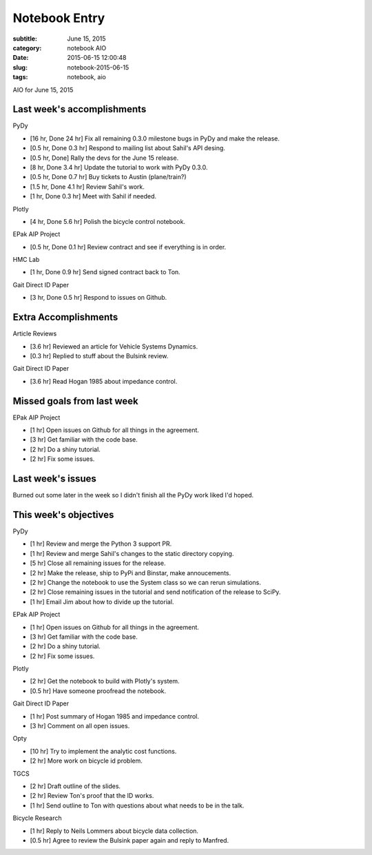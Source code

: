 ==============
Notebook Entry
==============

:subtitle: June 15, 2015
:category: notebook AIO
:date: 2015-06-15 12:00:48
:slug: notebook-2015-06-15
:tags: notebook, aio


AIO for June 15, 2015



Last week's accomplishments
===========================

PyDy

- [16 hr, Done 24 hr] Fix all remaining 0.3.0 milestone bugs in PyDy and make
  the release.
- [0.5 hr, Done 0.3 hr] Respond to mailing list about Sahil's API desing.
- [0.5 hr, Done] Rally the devs for the June 15 release.
- [8 hr, Done 3.4 hr] Update the tutorial to work with PyDy 0.3.0.
- [0.5 hr, Done 0.7 hr] Buy tickets to Austin (plane/train?)
- [1.5 hr, Done 4.1 hr] Review Sahil's work.
- [1 hr, Done 0.3 hr] Meet with Sahil if needed.

Plotly

- [4 hr, Done 5.6 hr] Polish the bicycle control notebook.

EPak AIP Project

- [0.5 hr, Done 0.1 hr] Review contract and see if everything is in order.

HMC Lab

- [1 hr, Done 0.9 hr] Send signed contract back to Ton.

Gait Direct ID Paper

- [3 hr, Done 0.5 hr] Respond to issues on Github.

Extra Accomplishments
=====================

Article Reviews

- [3.6 hr] Reviewed an article for Vehicle Systems Dynamics.
- [0.3 hr] Replied to stuff about the Bulsink review.

Gait Direct ID Paper

- [3.6 hr] Read Hogan 1985 about impedance control.

Missed goals from last week
===========================

EPak AIP Project

- [1 hr] Open issues on Github for all things in the agreement.
- [3 hr] Get familiar with the code base.
- [2 hr] Do a shiny tutorial.
- [2 hr] Fix some issues.

Last week's issues
==================

Burned out some later in the week so I didn't finish all the PyDy work liked
I'd hoped.

This week's objectives
======================

PyDy

- [1 hr] Review and merge the Python 3 support PR.
- [1 hr] Review and merge Sahil's changes to the static directory copying.
- [5 hr] Close all remaining issues for the release.
- [2 hr] Make the release, ship to PyPi and Binstar, make annoucements.
- [2 hr] Change the notebook to use the System class so we can rerun
  simulations.
- [2 hr] Close remaining issues in the tutorial and send notification of the
  release to SciPy.
- [1 hr] Email Jim about how to divide up the tutorial.

EPak AIP Project

- [1 hr] Open issues on Github for all things in the agreement.
- [3 hr] Get familiar with the code base.
- [2 hr] Do a shiny tutorial.
- [2 hr] Fix some issues.

Plotly

- [2 hr] Get the notebook to build with Plotly's system.
- [0.5 hr] Have someone proofread the notebook.

Gait Direct ID Paper

- [1 hr] Post summary of Hogan 1985 and impedance control.
- [3 hr] Comment on all open issues.

Opty

- [10 hr] Try to implement the analytic cost functions.
- [2 hr] More work on bicycle id problem.

TGCS

- [2 hr] Draft outline of the slides.
- [2 hr] Review Ton's proof that the ID works.
- [1 hr] Send outline to Ton with questions about what needs to be in the talk.

Bicycle Research

- [1 hr] Reply to Neils Lommers about bicycle data collection.
- [0.5 hr] Agree to review the Bulsink paper again and reply to Manfred.
